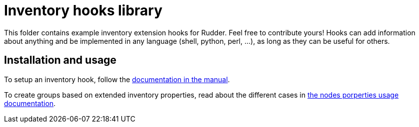 = Inventory hooks library

This folder contains example inventory extension hooks for Rudder.
Feel free to contribute yours! Hooks can add information about anything
and be implemented in any language (shell, python, perl, ...),
as long as they can be useful for others.

== Installation and usage

To setup an inventory hook, follow the https://docs.rudder.io/reference/current/usage/advanced_node_management.html#extend-nodes-inventory[documentation in the manual].

To create groups based on extended inventory properties, read about the different cases in
https://docs.rudder.io/reference/5.0/usage/node_management.html#search-nodes-properties-json-path[the nodes porperties usage documentation].

